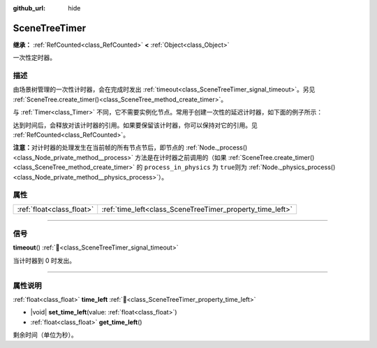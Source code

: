 :github_url: hide

.. DO NOT EDIT THIS FILE!!!
.. Generated automatically from Godot engine sources.
.. Generator: https://github.com/godotengine/godot/tree/4.4/doc/tools/make_rst.py.
.. XML source: https://github.com/godotengine/godot/tree/4.4/doc/classes/SceneTreeTimer.xml.

.. _class_SceneTreeTimer:

SceneTreeTimer
==============

**继承：** :ref:`RefCounted<class_RefCounted>` **<** :ref:`Object<class_Object>`

一次性定时器。

.. rst-class:: classref-introduction-group

描述
----

由场景树管理的一次性计时器，会在完成时发出 :ref:`timeout<class_SceneTreeTimer_signal_timeout>`\ 。另见 :ref:`SceneTree.create_timer()<class_SceneTree_method_create_timer>`\ 。

与 :ref:`Timer<class_Timer>` 不同，它不需要实例化节点。常用于创建一次性的延迟计时器，如下面的例子所示：


.. tabs::

 .. code-tab:: gdscript

    func some_function():
        print("计时开始。")
        await get_tree().create_timer(1.0).timeout
        print("计时结束。")

 .. code-tab:: csharp

    public async Task SomeFunction()
    {
        GD.Print("计时开始。");
        await ToSignal(GetTree().CreateTimer(1.0f), SceneTreeTimer.SignalName.Timeout);
        GD.Print("计时结束。");
    }



达到时间后，会释放对该计时器的引用。如果要保留该计时器，你可以保持对它的引用。见 :ref:`RefCounted<class_RefCounted>`\ 。

\ **注意：**\ 对计时器的处理发生在当前帧的所有节点节后，即节点的 :ref:`Node._process()<class_Node_private_method__process>` 方法是在计时器之前调用的（如果 :ref:`SceneTree.create_timer()<class_SceneTree_method_create_timer>` 的 ``process_in_physics`` 为 ``true``\ 则为 :ref:`Node._physics_process()<class_Node_private_method__physics_process>`\ ）。

.. rst-class:: classref-reftable-group

属性
----

.. table::
   :widths: auto

   +---------------------------+-----------------------------------------------------------+
   | :ref:`float<class_float>` | :ref:`time_left<class_SceneTreeTimer_property_time_left>` |
   +---------------------------+-----------------------------------------------------------+

.. rst-class:: classref-section-separator

----

.. rst-class:: classref-descriptions-group

信号
----

.. _class_SceneTreeTimer_signal_timeout:

.. rst-class:: classref-signal

**timeout**\ (\ ) :ref:`🔗<class_SceneTreeTimer_signal_timeout>`

当计时器到 0 时发出。

.. rst-class:: classref-section-separator

----

.. rst-class:: classref-descriptions-group

属性说明
--------

.. _class_SceneTreeTimer_property_time_left:

.. rst-class:: classref-property

:ref:`float<class_float>` **time_left** :ref:`🔗<class_SceneTreeTimer_property_time_left>`

.. rst-class:: classref-property-setget

- |void| **set_time_left**\ (\ value\: :ref:`float<class_float>`\ )
- :ref:`float<class_float>` **get_time_left**\ (\ )

剩余时间（单位为秒）。

.. |virtual| replace:: :abbr:`virtual (本方法通常需要用户覆盖才能生效。)`
.. |const| replace:: :abbr:`const (本方法无副作用，不会修改该实例的任何成员变量。)`
.. |vararg| replace:: :abbr:`vararg (本方法除了能接受在此处描述的参数外，还能够继续接受任意数量的参数。)`
.. |constructor| replace:: :abbr:`constructor (本方法用于构造某个类型。)`
.. |static| replace:: :abbr:`static (调用本方法无需实例，可直接使用类名进行调用。)`
.. |operator| replace:: :abbr:`operator (本方法描述的是使用本类型作为左操作数的有效运算符。)`
.. |bitfield| replace:: :abbr:`BitField (这个值是由下列位标志构成位掩码的整数。)`
.. |void| replace:: :abbr:`void (无返回值。)`
